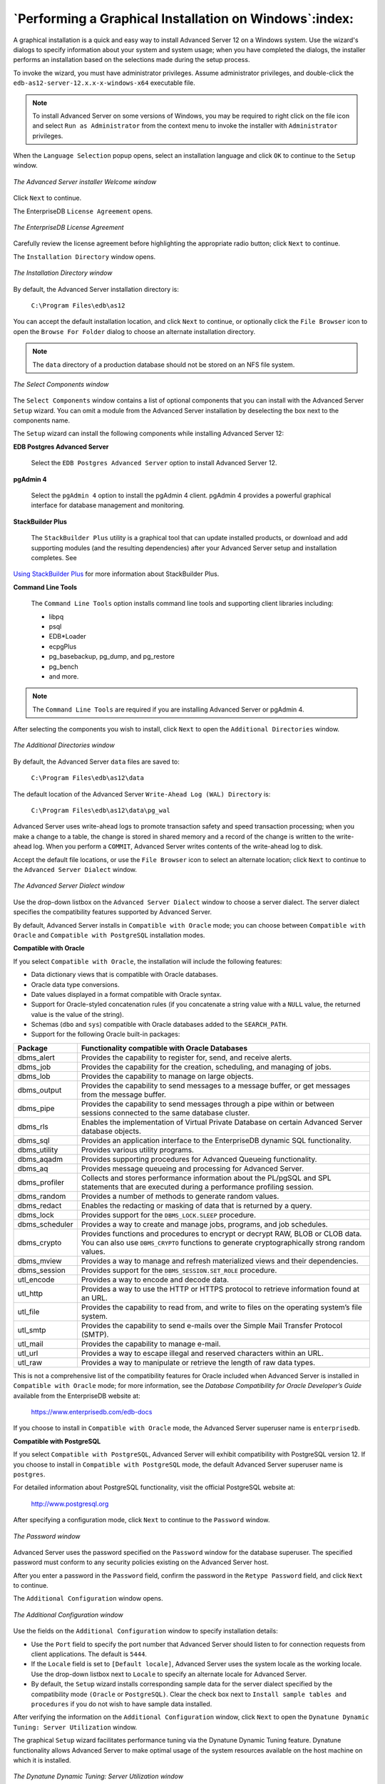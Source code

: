 .. _performing_a_graphical_installation_on_windows:

*******************************************************
`Performing a Graphical Installation on Windows`:index:
*******************************************************

A graphical installation is a quick and easy way to install Advanced Server 12 on a Windows system. Use the wizard's dialogs to specify information about your system and system usage; when you have completed the dialogs, the installer performs an installation based on the selections made during the setup process.

To invoke the wizard, you must have administrator privileges. Assume administrator privileges, and double-click the ``edb-as12-server-12.x.x-x-windows-x64`` executable file.

.. Note:: To install Advanced Server on some versions of Windows, you may be required to right click on the file icon and select ``Run as Administrator`` from the context menu to invoke the installer with ``Administrator`` privileges.

When the ``Language Selection`` popup opens, select an installation language and click ``OK`` to continue to the ``Setup`` window.

.. figure:: images/advanced_server_installer_welcome.png
    :alt: The Advanced Server installer Welcome window
    :align: center

    *The Advanced Server installer Welcome window*

Click ``Next`` to continue.

.. raw:: latex

    \newpage

The EnterpriseDB ``License Agreement`` opens.

.. figure:: images/enterprisedb_license_agreement.png
    :alt: The EnterpriseDB License Agreement
    :align: center

    *The EnterpriseDB License Agreement*

Carefully review the license agreement before highlighting the appropriate radio button; click ``Next`` to continue.

.. raw:: latex

    \newpage

The ``Installation Directory`` window opens.

.. figure:: images/installation_directory.png
    :alt: The Installation Directory window
    :align: center

    *The Installation Directory window*

By default, the Advanced Server installation directory is:

    ``C:\Program Files\edb\as12``

You can accept the default installation location, and click ``Next`` to continue, or optionally click the ``File Browser`` icon to open the ``Browse
For Folder`` dialog to choose an alternate installation directory.

.. Note:: The ``data`` directory of a production database should not be stored on an NFS file system.

.. figure:: images/select_components.png
    :alt: The Select Components window
    :align: center

    *The Select Components window*

The ``Select Components`` window contains a list of optional components that you can install with the Advanced Server ``Setup``
wizard. You can omit a module from the Advanced Server installation by
deselecting the box next to the components name.

The ``Setup`` wizard can install the following components while installing Advanced Server 12:

**EDB Postgres Advanced Server**

    Select the ``EDB Postgres Advanced Server`` option to install Advanced Server 12.

**pgAdmin 4**

    Select the ``pgAdmin 4`` option to install the pgAdmin 4 client. pgAdmin 4 provides a powerful graphical interface for database management and monitoring.

**StackBuilder Plus**

   The ``StackBuilder Plus`` utility is a graphical tool that can update installed products, or download and add supporting modules (and the resulting dependencies) after your Advanced Server setup and installation completes. See 
`Using StackBuilder Plus <using_stackbuilder_plus>`_ for more information about StackBuilder Plus.


.. raw:: latex

    \newpage

**Command Line Tools**

   The ``Command Line Tools`` option installs command line tools and supporting client libraries including:

   -  libpq
   -  psql
   -  EDB*Loader
   -  ecpgPlus
   -  pg_basebackup, pg_dump, and pg_restore
   -  pg_bench
   -  and more.

.. Note:: The ``Command Line Tools`` are required if you are installing Advanced Server or pgAdmin 4.

After selecting the components you wish to install, click ``Next`` to open the ``Additional Directories`` window.

.. figure:: images/additional_directories.png
    :alt: The Additional Directories window
    :align: center

    *The Additional Directories window*

By default, the Advanced Server ``data`` files are saved to:

    ``C:\Program Files\edb\as12\data``

The default location of the Advanced Server ``Write-Ahead Log (WAL) Directory`` is:

    ``C:\Program Files\edb\as12\data\pg_wal``

Advanced Server uses write-ahead logs to promote transaction safety and speed transaction processing; when you make a change to a table, the change is stored in shared memory and a record of the change is written to the write-ahead log. When you perform a ``COMMIT``, Advanced Server writes contents of the write-ahead log to disk.

Accept the default file locations, or use the ``File Browser`` icon to select an alternate location; click ``Next`` to continue to the ``Advanced Server Dialect`` window.

.. figure:: images/advanced_server_dialect.png
    :alt: The Advanced Server Dialect window
    :align: center

    *The Advanced Server Dialect window*

Use the drop-down listbox on the ``Advanced Server Dialect`` window to choose a server dialect. The server dialect specifies the compatibility features supported by Advanced Server.

By default, Advanced Server installs in ``Compatible with Oracle`` mode; you
can choose between ``Compatible with Oracle`` and ``Compatible with PostgreSQL``
installation modes.

**Compatible with Oracle**

If you select ``Compatible with Oracle``, the installation will include the following features:

-  Data dictionary views that is compatible with Oracle databases.

-  Oracle data type conversions.

-  Date values displayed in a format compatible with Oracle syntax.

-  Support for Oracle-styled concatenation rules (if you concatenate a string value with a ``NULL`` value, the returned value is the value of the string).

-  Schemas (``dbo`` and ``sys``) compatible with Oracle databases added to the
   ``SEARCH_PATH``.

-  Support for the following Oracle built-in packages:

.. tabularcolumns:: |\Y{0.2}|\Y{0.8}|

============== ==========================================================================================================================================================================
Package        Functionality compatible with Oracle Databases
============== ==========================================================================================================================================================================
dbms_alert     Provides the capability to register for, send, and receive alerts.
dbms_job       Provides the capability for the creation, scheduling, and managing of jobs.
dbms_lob       Provides the capability to manage on large objects.
dbms_output    Provides the capability to send messages to a message buffer, or get messages from the message buffer.
dbms_pipe      Provides the capability to send messages through a pipe within or between sessions connected to the same database cluster.
dbms_rls       Enables the implementation of Virtual Private Database on certain Advanced Server database objects.
dbms_sql       Provides an application interface to the EnterpriseDB dynamic SQL functionality.
dbms_utility   Provides various utility programs.
dbms_aqadm     Provides supporting procedures for Advanced Queueing functionality.
dbms_aq        Provides message queueing and processing for Advanced Server.
dbms_profiler  Collects and stores performance information about the PL/pgSQL and SPL statements that are executed during a performance profiling session.
dbms_random    Provides a number of methods to generate random values.
dbms_redact    Enables the redacting or masking of data that is returned by a query.
dbms_lock      Provides support for the ``DBMS_LOCK.SLEEP`` procedure.
dbms_scheduler Provides a way to create and manage jobs, programs, and job schedules.
dbms_crypto    Provides functions and procedures to encrypt or decrypt RAW, BLOB or CLOB data. You can also use ``DBMS_CRYPTO`` functions to generate cryptographically strong random values.
dbms_mview     Provides a way to manage and refresh materialized views and their dependencies.
dbms_session   Provides support for the ``DBMS_SESSION.SET_ROLE`` procedure.
utl_encode     Provides a way to encode and decode data.
utl_http       Provides a way to use the HTTP or HTTPS protocol to retrieve information found at an URL.
utl_file       Provides the capability to read from, and write to files on the operating system’s file system.
utl_smtp       Provides the capability to send e-mails over the Simple Mail Transfer Protocol (SMTP).
utl_mail       Provides the capability to manage e-mail.
utl_url        Provides a way to escape illegal and reserved characters within an URL.
utl_raw        Provides a way to manipulate or retrieve the length of raw data types.
============== ==========================================================================================================================================================================

This is not a comprehensive list of the compatibility features for Oracle included when Advanced Server is installed in ``Compatible with Oracle`` mode; for more information, see the *Database Compatibility for Oracle Developer’s Guide* available from the EnterpriseDB website at:

      https://www.enterprisedb.com/edb-docs

If you choose to install in ``Compatible with Oracle`` mode, the Advanced Server superuser name is ``enterprisedb``.


**Compatible with PostgreSQL**

If you select ``Compatible with PostgreSQL``, Advanced Server will exhibit compatibility with PostgreSQL version 12. If you choose to install in ``Compatible with PostgreSQL`` mode, the default Advanced Server superuser
name is ``postgres``.

For detailed information about PostgreSQL functionality, visit the official PostgreSQL website at:

      http://www.postgresql.org

After specifying a configuration mode, click ``Next`` to continue to the ``Password`` window.

.. figure:: images/password_window.png
    :alt: The Password window
    :align: center

    *The Password window*

Advanced Server uses the password specified on the ``Password`` window for the database superuser. The specified password must conform to any security policies existing on the Advanced Server host.

After you enter a password in the ``Password`` field, confirm the password in the ``Retype Password`` field, and click ``Next`` to continue.

The ``Additional Configuration`` window opens.

.. figure:: images/additional_configuration.png
    :alt: The Additional Configuration window
    :align: center

    *The Additional Configuration window*

Use the fields on the ``Additional Configuration`` window to specify installation details:

-  Use the ``Port`` field to specify the port number that Advanced Server     should listen to for connection requests from client applications. The default is ``5444``.

-  If the ``Locale`` field is set to ``[Default locale]``, Advanced Server uses
   the system locale as the working locale. Use the drop-down listbox next to ``Locale`` to specify an alternate locale for Advanced Server.

-  By default, the ``Setup`` wizard installs corresponding sample data for
   the server dialect specified by the compatibility mode ``(Oracle`` or ``PostgreSQL)``. Clear the check box next to ``Install sample tables and
   procedures`` if you do not wish to have sample data installed.

After verifying the information on the ``Additional Configuration`` window, click ``Next`` to open the ``Dynatune Dynamic Tuning: Server Utilization``
window.

The graphical ``Setup`` wizard facilitates performance tuning via the Dynatune Dynamic Tuning feature. Dynatune functionality allows Advanced Server to make optimal usage of the system resources available on the host machine on which it is installed.

.. figure:: images/dynatune_dynamic_tuning_server_utilization.png
    :alt: The Dynatune Dynamic Tuning: Server Utilization window
    :align: center

    *The Dynatune Dynamic Tuning: Server Utilization window*

The ``edb_dynatune`` configuration parameter determines how Advanced Server
allocates system resources. Use the radio buttons on the ``Server Utilization`` window to set the initial value of the ``edb_dynatune`` configuration parameter:

-  Select ``Development`` to set the value of ``edb_dynatune`` to ``33``. A low
   value dedicates the least amount of the host machine’s resources to the database server. This is a good choice for a development machine.

-  Select ``General Purpose`` to set the value of ``edb_dynatune`` to ``66``. A
   mid-range value dedicates a moderate amount of system resources to the database server. This would be a good setting for an application server with a fixed number of applications running on the same host as Advanced Server.

-  Select ``Dedicated`` to set the value of ``edb_dynatune`` to ``100``. A high
   value dedicates most of the system resources to the database server. This is a good choice for a dedicated server host.

After the installation is complete, you can adjust the value of ``edb_dynatune`` by editing the ``postgresql.conf`` file, located in the ``data`` directory of your Advanced Server installation. After editing the
``postgresql.conf`` file, you must restart the server for your changes to take effect.

Select the appropriate setting for your system, and click ``Next`` to continue to the ``Dynatune Dynamic Tuning: Workload Profile`` window.

.. figure:: images/dynatune_dynamic_tuning_workload_profile.png
    :alt: The Dynatune Dynamic Tuning: Workload Profile window
    :align: center

    *The Dynatune Dynamic Tuning: Workload Profile window*

Use the radio buttons on the ``Workload Profile`` window to specify the initial value of the ``edb_dynatune_profile`` configuration parameter. The ``edb_dynatune_profile`` parameter controls performance-tuning aspects based on the type of work that the server performs.

-  Select ``Transaction Processing (OLTP systems)`` to specify an      ``edb_dynatune_profile`` value of ``oltp``. Recommended when Advanced Server is supporting heavy online transaction processing.

-  Select ``General Purpose (OLTP and reporting workloads)`` to specify an
   ``edb_dynatune_profile`` value of ``mixed``. Recommended for servers that
   provide a mix of transaction processing and data reporting.

-  Select ``Reporting (Complex queries or OLAP workloads)`` to specify an
   ``edb_dynatune_profile`` value of ``reporting``. Recommended for database
   servers used for heavy data reporting.

After the installation is complete, you can adjust the value of ``edb_dynatune_profile`` by editing the ``postgresql.conf`` file, located in the
``data`` directory of your Advanced Server installation. After editing the
``postgresql.conf`` file, you must restart the server for your changes to
take effect.

For more information about ``edb_dynatune`` and other performance-related topics, see the *EDB Postgres Advanced Server Guide* available from the EnterpriseDB website at:

      https://www.enterprisedb.com/edb-docs

Click ``Next`` to continue. The ``Update Notification Service`` window opens.

.. figure:: images/update_notification_service.png
    :alt: The Update Notification Service window
    :align: center

    *The Update Notification Service window*

When enabled, the update notification service notifies you of any new updates and security patches available for your installation of Advanced Server.

By default, Advanced Server is configured to start the service when the system boots; clear the ``Install Update Notification Service`` check box, or accept the default, and click ``Next`` to continue.

The ``Pre Installation Summary`` opens.

.. figure:: images/pre_installation_summary.png
    :alt: The Pre Installation Summary
    :align: center

    *The Pre Installation Summary*

The ``Pre Installation Summary`` provides an overview of the options specified during the ``Setup`` process. Review the options before clicking ``Next``; click ``Back`` to navigate back through the dialogs and update any options.

.. raw:: latex

    \newpage

The ``Ready to Install`` window confirms that the installer has the information it needs about your configuration preferences to install Advanced Server. Click ``Next`` to continue.

.. figure:: images/ready_to_install.png
    :alt: The Ready to Install window
    :align: center

    *The Ready to Install window*

.. raw:: latex

    \newpage

.. figure:: images/installing_advanced_server.png
    :alt: Installing Advanced Server
    :align: center

    *Installing Advanced Server*

As each supporting module is unpacked and installed, the module’s installation is confirmed with a progress bar.

.. raw:: latex

    \newpage

Before the ``Setup`` wizard completes the Advanced Server installation, it offers to ``Launch StackBuilder Plus at exit?``

.. figure:: images/setup_wizard.png
    :alt: The Setup wizard offers to Launch StackBuilder Plus at exit
    :align: center

    *The Setup wizard offers to Launch StackBuilder Plus at exit*

You can clear the ``StackBuilder Plus`` check box and click ``Finish`` to complete the Advanced Server installation, or accept the default and proceed to StackBuilder Plus.

EDB Postgres StackBuilder Plus is included with the installation of Advanced Server and its core supporting components. StackBuilder Plus is a graphical tool that can update installed products, or download and add supporting modules (and the resulting dependencies) after your Advanced Server setup and installation completes. See 
`Using StackBuilder Plus <using_stackbuilder_plus>`_ for more information about StackBuilder Plus.


.. raw:: latex

    \newpage
